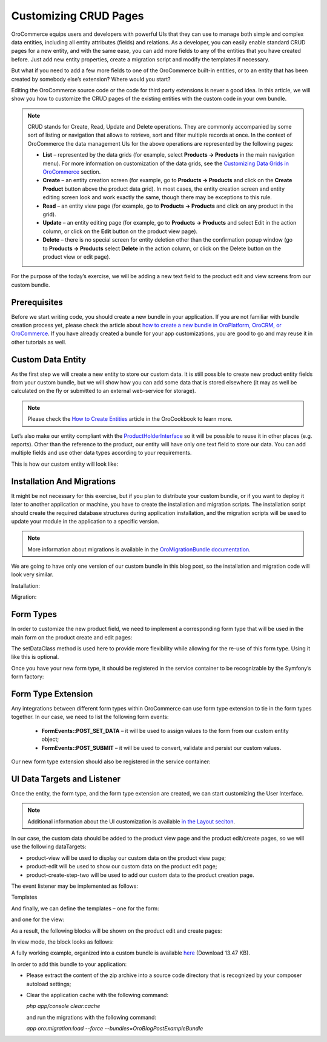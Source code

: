 Customizing CRUD Pages
======================

.. https://www.orocommerce.com/blog/customizing-crud-orocommerce

OroCommerce equips users and developers with powerful UIs that they can use to manage both simple and complex data entities, including all entity attributes (fields) and relations. As a developer, you can easily enable standard CRUD pages for a new entity, and with the same ease, you can add more fields to any of the entities that you have created before. Just add new entity properties, create a migration script and modify the templates if necessary.

But what if you need to add a few more fields to one of the OroCommerce built-in entities, or to an entity that has been created by somebody else’s extension? Where would you start?

Editing the OroCommerce source code or the code for third party extensions is never a good idea. In this article, we will show you how to customize the CRUD pages of the existing entities with the custom code in your own bundle.

.. note:: CRUD stands for Create, Read, Update and Delete operations. They are commonly accompanied by some sort of listing or navigation that allows to retrieve, sort and filter multiple records at once. In the context of OroCommerce the data management UIs for the above operations are represented by the following pages:

   * **List** – represented by the data grids (for example, select **Products → Products** in the main navigation menu). For more information on customization of the data grids, see the `Customizing Data Grids in OroCommerce <customizing-data-grid-in-orocommerce>`_ section.

   * **Create** – an entity creation screen (for example, go to **Products → Products** and click on the **Create Product** button above the product data grid). In most cases, the entity creation screen and entity editing screen look and work exactly the same, though there may be exceptions to this rule.

   * **Read** – an entity view page (for example, go to **Products → Products** and click on any product in the grid).

   * **Update** – an entity editing page (for example, go to **Products → Products** and select Edit in the action column, or click on the **Edit** button on the product view page).

   * **Delete** – there is no special screen for entity deletion other than the confirmation popup window (go to **Products → Products** select **Delete** in the action column, or click on the Delete button on the product view or edit page).

For the purpose of the today’s exercise, we will be adding a new text field to the product edit and view screens from our custom bundle.

Prerequisites
-------------

Before we start writing code, you should create a new bundle in your application. If you are not familiar with bundle creation process yet, please check the article about `how to create a new bundle in OroPlatform, OroCRM, or OroCommerce <how-to-create-new-bundle>`_. If you have already created a bundle for your app customizations, you are good to go and may reuse it in other tutorials as well.

Custom Data Entity
------------------

As the first step we will create a new entity to store our custom data. It is still possible to create new product entity fields from your custom bundle, but we will show how you can add some data that is stored elsewhere (it may as well be calculated on the fly or submitted to an external web-service for storage).

.. note:: Please check the `How to Create Entities <entities/creating-entities>`_ article in the OroCookbook to learn more.

Let’s also make our entity compliant with the `ProductHolderInterface <https://github.com/orocommerce/orocommerce/blob/071c81dfb0ed3c5240edba0122a7ce5d647ecbcf/src/OroB2B/Bundle/ProductBundle/Model/ProductHolderInterface.php>`_ so it will be possible to reuse it in other places (e.g. reports). Other than the reference to the product, our entity will have only one text field to store our data. You can add multiple fields and use other data types according to your requirements.

This is how our custom entity will look like:

.. code-block:: php
    :linenos:

    //src/Oro/Bundle/BlogPostExampleBundle/Entity/ProductOptions.php
    /**
     * @ORM\Table(name="oro_bpe_prod_opts")
     * @ORM\Entity
     */
    class ProductOptions implements ProductHolderInterface
    {
        /**
         * @var integer
         *
         * @ORM\Id
         * @ORM\Column(type="integer")
         * @ORM\GeneratedValue(strategy="AUTO")
         */
        protected $id;
        
        /**
         * @var Product
         *
         * @ORM\ManyToOne(targetEntity="OroB2B\Bundle\ProductBundle\Entity\Product")
         * @ORM\JoinColumn(name="product_id", referencedColumnName="id", nullable=false, onDelete="CASCADE")
         */
        protected $product;

        /**
         * @var string
         *
         * @ORM\Column(name="value", type="text")
         */
        protected $value;

        // ..... Getters & Setters implementations .....
    }

Installation And Migrations
---------------------------

It might be not necessary for this exercise, but if you plan to distribute your custom bundle, or if you want to deploy it later to another application or machine, you have to create the installation and migration scripts. The installation script should create the required database structures during application installation, and the migration scripts will be used to update your module in the application to a specific version.

.. note:: More information about migrations is available in the `OroMigrationBundle documentation <https://github.com/laboro/platform/blob/master/src/Oro/Bundle/MigrationBundle/README.md>`_.

We are going to have only one version of our custom bundle in this blog post, so the installation and migration code will look very similar.

Installation:

.. code-block:: php
    :linenos:

    //src/Oro/Bundle/BlogPostExampleBundle/Migrations/Schema/OroBlogPostExampleBundleInstaller.php
    class OroBlogPostExampleBundleInstaller implements Installation
    {
        /**
         * {@inheritdoc}
         */
        public function getMigrationVersion()
        {
            return 'v1_0';
        }

        /**
         * {@inheritdoc}
         */
        public function up(Schema $schema, QueryBag $queries)
        {
            /** Tables generation **/
            $this->createOroBpeProdOptsTable($schema);

            /** Foreign keys generation **/
            $this->addOroBpeProdOptsForeignKeys($schema);
        }

        /**
         * Create oro_bpe_prod_opts table
         *
         * @param Schema $schema
         */
        protected function createOroBpeProdOptsTable(Schema $schema)
        {
            $table = $schema->createTable('oro_bpe_prod_opts');
            $table->addColumn('id', 'integer', ['autoincrement' => true]);
            $table->addColumn('product_id', 'integer', []);
            $table->addColumn('value', 'text', []);
            $table->setPrimaryKey(['id']);
            $table->addIndex(['product_id']);
        }

        /**
         * Add oro_bpe_prod_opts foreign keys.
         *
         * @param Schema $schema
         */
        protected function addOroBpeProdOptsForeignKeys(Schema $schema)
        {
            $table = $schema->getTable('oro_bpe_prod_opts');
            $table->addForeignKeyConstraint(
                $schema->getTable('orob2b_product'),
                ['product_id'],
                ['id'],
                ['onDelete' => 'CASCADE', 'onUpdate' => null]
            );
        }
    }

Migration:

.. code-block:: php
    :linenos:

    //src/Oro/Bundle/BlogPostExampleBundle/Migrations/Schema/v1_0/OroBlogPostExampleBundle.php
    class OroBlogPostExampleBundle implements Migration
    {
        /**
         * {@inheritdoc}
         */
        public function up(Schema $schema, QueryBag $queries)
        {
            /** Tables generation **/
            $this->createOroBpeProdOptsTable($schema);

            /** Foreign keys generation **/
            $this->addOroBpeProdOptsForeignKeys($schema);
        }

        /**
         * Create oro_bpe_prod_opts table
         *
         * @param Schema $schema
         */
        protected function createOroBpeProdOptsTable(Schema $schema)
        {
            $table = $schema->createTable('oro_bpe_prod_opts');
            $table->addColumn('id', 'integer', ['autoincrement' => true]);
            $table->addColumn('product_id', 'integer', []);
            $table->addColumn('value', 'text', []);
            $table->setPrimaryKey(['id']);
            $table->addIndex(['product_id']);
        }

        /**
         * Add oro_bpe_prod_opts foreign keys.
         *
         * @param Schema $schema
         */
        protected function addOroBpeProdOptsForeignKeys(Schema $schema)
        {
            $table = $schema->getTable('oro_bpe_prod_opts');
            $table->addForeignKeyConstraint(
                $schema->getTable('orob2b_product'),
                ['product_id'],
                ['id'],
                ['onDelete' => 'CASCADE', 'onUpdate' => null]
            );
        }
    }

Form Types
----------

In order to customize the new product field, we need to implement a corresponding form type that will be used in the main form on the product create and edit pages:

.. code-block:: php
    :linenos:

    //src/Oro/Bundle/BlogPostExampleBundle/Form/Type/ProductOptionsType.php
    class ProductOptionsType extends AbstractType
    {
        const NAME = 'oro_blogpostexample_product_options';

        /** @var string */
        protected $dataClass;

        /**
         * @param string $dataClass
         */
        public function setDataClass($dataClass)
        {
            $this->dataClass = $dataClass;
        }

        /**
         * {@inheritdoc}
         */
        public function buildForm(FormBuilderInterface $builder, array $options)
        {
            $builder->add('value');
        }

        /**
         * {@inheritdoc}
         */
        public function configureOptions(OptionsResolver $resolver)
        {
            $resolver->setDefaults(
                [
                    'data_class' => $this->dataClass
                ]
            );
        }

        /**
         * {@inheritdoc}
         */
        public function getName()
        {
            return self::NAME;
        }
    }

The setDataClass method is used here to provide more flexibility while allowing for the re-use of this form type. Using it like this is optional.

Once you have your new form type, it should be registered in the service container to be recognizable by the Symfony’s form factory:

.. code-block:: none
    :linenos:

    #src/Oro/Bundle/BlogPostExampleBundle/Resources/config/form_types.yml
    services:
        oro_blogpostexample.form.type.product_options:
            class: Oro\Bundle\BlogPostExampleBundle\Form\Type\ProductOptionsType
            calls:
                - [setDataClass, ['%oro_blogpostexample.entity.product_options.class%']]
            tags:
                - { name: form.type, alias: oro_blogpostexample_product_options }

Form Type Extension
-------------------

Any integrations between different form types within OroCommerce can use form type extension to tie in the form types together. In our case, we need to list the following form events:

 * **FormEvents::POST_SET_DATA** – it will be used to assign values to the form from our custom entity object;
 * **FormEvents::POST_SUBMIT** – it will be used to convert, validate and persist our custom values.

.. code-block:: php
    :linenos:

    //src/Oro/Bundle/BlogPostExampleBundle/Form/Extension/ProductFormExtension.php
    class ProductFormExtension extends AbstractTypeExtension
    {
        const FORM_ELEMENT_NAME = 'oro_blogpostexample_product_options';

        /** @var ManagerRegistry */
        protected $registry;

        /**
         * @param ManagerRegistry $registry
         */
        public function __construct(ManagerRegistry $registry)
        {
            $this->registry = $registry;
        }

        /**
         * {@inheritdoc}
         */
        public function getExtendedType()
        {
            return ProductType::NAME;
        }

        /**
         * {@inheritdoc}
         */
        public function buildForm(FormBuilderInterface $builder, array $options)
        {
            //Appending Parent form with our custom form
            $builder->add(
                self::FORM_ELEMENT_NAME,
                ProductOptionsType::NAME,
                [
                    'label' => 'oro.blogpostexample.product_options.entity_label',
                    'required' => false,
                    'mapped' => false,
                ]
            );

            //Subscribing to events
            $builder->addEventListener(FormEvents::POST_SET_DATA, [$this, 'onPostSetData']);
            $builder->addEventListener(FormEvents::POST_SUBMIT, [$this, 'onPostSubmit'], 10);
        }

        /**
         * @param FormEvent $event
         */
        public function onPostSetData(FormEvent $event)
        {
            /** @var Product|null $product */
            $product = $event->getData();
            if (!$product || !$product->getId()) {
                return;
            }

            $options = $this->getProductOptionsRepository()
                ->findOneBy(['product' => $product]);

            $event->getForm()->get(self::FORM_ELEMENT_NAME)->setData($options);
        }

        /**
         * @param FormEvent $event
         */
        public function onPostSubmit(FormEvent $event)
        {
            /** @var Product|null $product */
            $product = $event->getData();
            if (!$product) {
                return;
            }

            /** @var ProductOptionsType $form */
            $form = $event->getForm();

            /** @var ProductOptions $options */
            $options = $form->get(self::FORM_ELEMENT_NAME)->getData();
            $options->setProduct($product);

            if (!$form->isValid()) {
                return;
            }

            $this->getProductOptionsObjectManager()->persist($options);
        }

        /**
         * @return ObjectManager|null
         */
        protected function getProductOptionsObjectManager()
        {
            return $this->registry->getManagerForClass(ProductOptions::class);
        }

        /**
         * @return ObjectRepository
         */
        protected function getProductOptionsRepository()
        {
            return $this->getProductOptionsObjectManager()
                ->getRepository(ProductOptions::class);
        }
    }

Our new form type extension should also be registered in the service container:

.. code-block:: none
    :linenos:

    #src/Oro/Bundle/BlogPostExampleBundle/Resources/config/form_types.yml
    services:
        # ..... Form Definition .....

        oro_blogpostexample.form.extension.product_type:
            class: 'Oro\Bundle\BlogPostExampleBundle\Form\Extension\ProductFormExtension'
            public: true
            arguments:
                - "@doctrine"
            tags:
                - { name: form.type_extension, alias: oro_product }

UI Data Targets and Listener
----------------------------

Once the entity, the form type, and the form type extension are created, we can start customizing the User Interface.

.. note:: Additional information about the UI customization is available `in the Layout seciton <../theme/layout>`_.

In our case, the custom data should be added to the product view page and the product edit/create pages, so we will use the following dataTargets:

* product-view will be used to display our custom data on the product view page;
* product-edit will be used to show our custom data on the product edit page;
* product-create-step-two will be used to add our custom data to the product creation page.

.. code-block:: none
    :linenos:

    #src/Oro/Bundle/BlogPostExampleBundle/Resources/config/services.yml

    services:
        oro_blogpostexample.event_listener.form_view.product:
            class: 'Oro\Bundle\BlogPostExampleBundle\EventListener\ProductFormListener'
            arguments:
                - '@translator'
                - '@oro_entity.doctrine_helper'
                - '@oro_blogpostexample.product_options.provider'
                - '@request_stack'
            tags:
                - { name: kernel.event_listener, event: oro_ui.scroll_data.before.product-view, method: onProductView }
                - { name: kernel.event_listener, event: oro_ui.scroll_data.before.product-edit, method: onProductEdit }
                - { name: kernel.event_listener, event: oro_ui.scroll_data.before.product-create-step-two, method: onProductEdit }

The event listener may be implemented as follows:

.. code-block:: php
    :linenos:

    //src/Oro/Bundle/BlogPostExampleBundle/EventListener/ProductFormListener.php

    class ProductFormListener
    {
        /** @var TranslatorInterface */
        protected $translator;

        /** @var DoctrineHelper */
        protected $doctrineHelper;

        /** @var ProductOptionsProvider */
        protected $productOptionsProvider;

        /** @var RequestStack */
        protected $requestStack;

        /**
         * @param TranslatorInterface $translator
         * @param DoctrineHelper $doctrineHelper
         * @param ProductOptionsProvider $productOptionsProvider
         * @param RequestStack $requestStack
         */
        public function __construct(
            TranslatorInterface $translator,
            DoctrineHelper $doctrineHelper,
            ProductOptionsProvider $productOptionsProvider,
            RequestStack $requestStack
        ) {
            $this->translator = $translator;
            $this->doctrineHelper = $doctrineHelper;
            $this->productOptionsProvider = $productOptionsProvider;
            $this->requestStack = $requestStack;
        }

        /**
         * @param BeforeListRenderEvent $event
         */
        public function onProductView(BeforeListRenderEvent $event)
        {
            $request = $this->requestStack->getCurrentRequest();
            if (!$request) {
                return;
            }

            // Retrieving current Product Id from request
            $productId = (int)$request->get('id');
            if (!$productId) {
                return;
            }

            /** @var Product $product */
            $product = $this->doctrineHelper->getEntityReference(Product::class, $productId);
            if (!$product) {
                return;
            }

            $productOptions = $this->productOptionsProvider->getOptionsByProduct($product);

            if (null === $productOptions) {
                return;
            }

            $template = $event->getEnvironment()->render(
                'OroB2BBlogPostExampleBundle:Product:product_options_view.html.twig',
                [
                    'entity' => $product,
                    'productOptions' => $productOptions
                ]
            );
            $this->addBlock($event->getScrollData(), $template, 'oro.blogpostexample.product.section.product_options');
        }

        /**
         * @param BeforeListRenderEvent $event
         */
        public function onProductEdit(BeforeListRenderEvent $event)
        {
            $template = $event->getEnvironment()->render(
                'OroB2BBlogPostExampleBundle:Product:product_options_update.html.twig',
                ['form' => $event->getFormView()]
            );
            $this->addBlock($event->getScrollData(), $template, 'oro.blogpostexample.product.section.product_options');
        }
        /**
         * @param ScrollData $scrollData
         * @param string $html
         * @param string $label
         * @param int $priority
         */
        protected function addBlock(ScrollData $scrollData, $html, $label, $priority = 100)
        {
            $blockLabel = $this->translator->trans($label);
            $blockId    = $scrollData->addBlock($blockLabel, $priority);
            $subBlockId = $scrollData->addSubBlock($blockId);
            $scrollData->addSubBlockData($blockId, $subBlockId, $html);
        }
    }

Templates

And finally, we can define the templates – one for the form:

.. code-block:: php
    :linenos:

    {# //src/Oro/Bundle/BlogPostExampleBundle/Resources/views/Product/product_options_update.html.twig #}

    {{ form_widget(form.oro_blogpostexample_product_options) }}
    {{ form_errors(form.oro_blogpostexample_product_options) }}

and one for the view:

.. code-block:: php
    :linenos:

    //src/Oro/Bundle/BlogPostExampleBundle/Resources/views/Product/product_options_view.html.twig

    {% import 'OroUIBundle::macros.html.twig' as UI %}

    {{ UI.renderHtmlProperty('oro.blogpostexample.product_options.label'| trans, productOptions.value) }}

As a result, the following blocks will be shown on the product edit and create pages:

.. image:: /dev_guide/img/crud_result_edit.png

In view mode, the block looks as follows:

.. image:: /dev_guide/img/crud_result_view.png

A fully working example, organized into a custom bundle is available `here <https://www.orocommerce.com/downloads/orob2bblogpostexamplebundle?wpdmdl=1732>`_ (Download 13.47 KB).

In order to add this bundle to your application:

* Please extract the content of the zip archive into a source code directory that is recognized by your composer autoload settings;
* Clear the application cache with the following command:
  
  `php app/console clear:cache`

  and run the migrations with the following command:

  `app oro:migration:load --force --bundles=OroBlogPostExampleBundle`